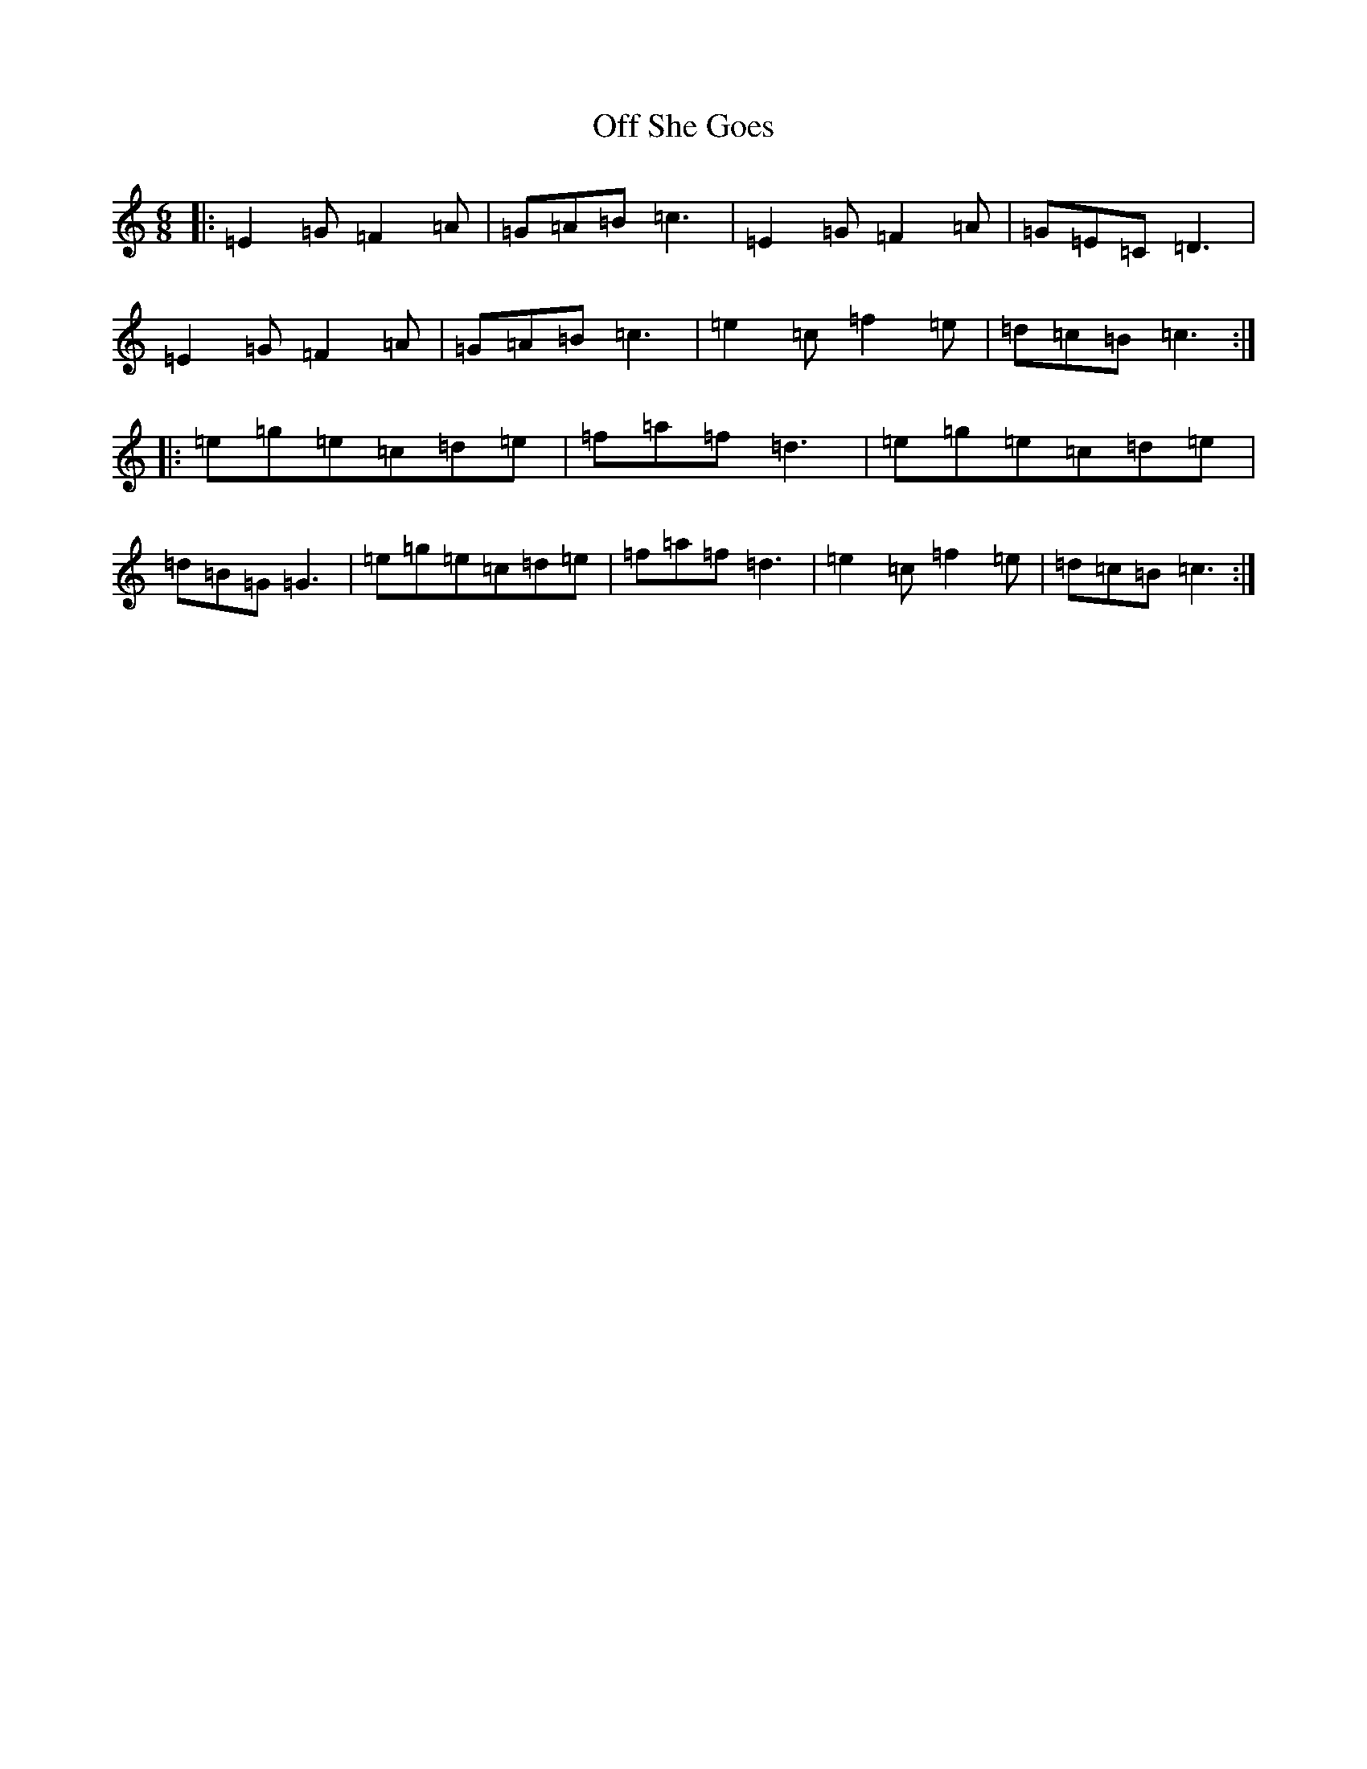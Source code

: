 X: 15851
T: Off She Goes
S: https://thesession.org/tunes/1133#setting24475
Z: D Major
R: jig
M: 6/8
L: 1/8
K: C Major
|:=E2=G=F2=A|=G=A=B=c3|=E2=G=F2=A|=G=E=C=D3|=E2=G=F2=A|=G=A=B=c3|=e2=c=f2=e|=d=c=B=c3:||:=e=g=e=c=d=e|=f=a=f=d3|=e=g=e=c=d=e|=d=B=G=G3|=e=g=e=c=d=e|=f=a=f=d3|=e2=c=f2=e|=d=c=B=c3:|